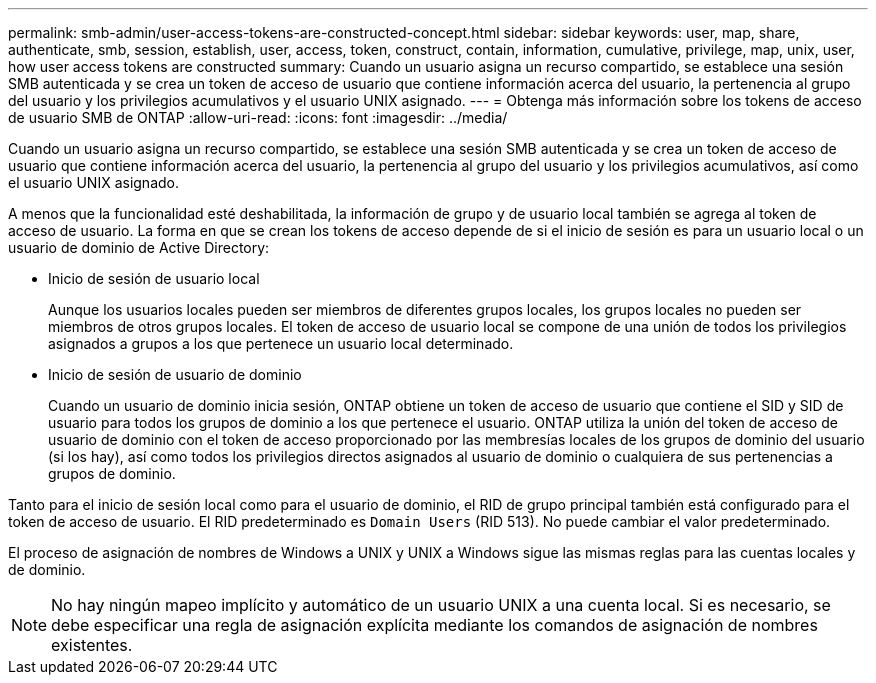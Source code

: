 ---
permalink: smb-admin/user-access-tokens-are-constructed-concept.html 
sidebar: sidebar 
keywords: user, map, share, authenticate, smb, session, establish, user, access, token, construct, contain, information, cumulative, privilege, map, unix, user, how user access tokens are constructed 
summary: Cuando un usuario asigna un recurso compartido, se establece una sesión SMB autenticada y se crea un token de acceso de usuario que contiene información acerca del usuario, la pertenencia al grupo del usuario y los privilegios acumulativos y el usuario UNIX asignado. 
---
= Obtenga más información sobre los tokens de acceso de usuario SMB de ONTAP
:allow-uri-read: 
:icons: font
:imagesdir: ../media/


[role="lead"]
Cuando un usuario asigna un recurso compartido, se establece una sesión SMB autenticada y se crea un token de acceso de usuario que contiene información acerca del usuario, la pertenencia al grupo del usuario y los privilegios acumulativos, así como el usuario UNIX asignado.

A menos que la funcionalidad esté deshabilitada, la información de grupo y de usuario local también se agrega al token de acceso de usuario. La forma en que se crean los tokens de acceso depende de si el inicio de sesión es para un usuario local o un usuario de dominio de Active Directory:

* Inicio de sesión de usuario local
+
Aunque los usuarios locales pueden ser miembros de diferentes grupos locales, los grupos locales no pueden ser miembros de otros grupos locales. El token de acceso de usuario local se compone de una unión de todos los privilegios asignados a grupos a los que pertenece un usuario local determinado.

* Inicio de sesión de usuario de dominio
+
Cuando un usuario de dominio inicia sesión, ONTAP obtiene un token de acceso de usuario que contiene el SID y SID de usuario para todos los grupos de dominio a los que pertenece el usuario. ONTAP utiliza la unión del token de acceso de usuario de dominio con el token de acceso proporcionado por las membresías locales de los grupos de dominio del usuario (si los hay), así como todos los privilegios directos asignados al usuario de dominio o cualquiera de sus pertenencias a grupos de dominio.



Tanto para el inicio de sesión local como para el usuario de dominio, el RID de grupo principal también está configurado para el token de acceso de usuario. El RID predeterminado es `Domain Users` (RID 513). No puede cambiar el valor predeterminado.

El proceso de asignación de nombres de Windows a UNIX y UNIX a Windows sigue las mismas reglas para las cuentas locales y de dominio.

[NOTE]
====
No hay ningún mapeo implícito y automático de un usuario UNIX a una cuenta local. Si es necesario, se debe especificar una regla de asignación explícita mediante los comandos de asignación de nombres existentes.

====